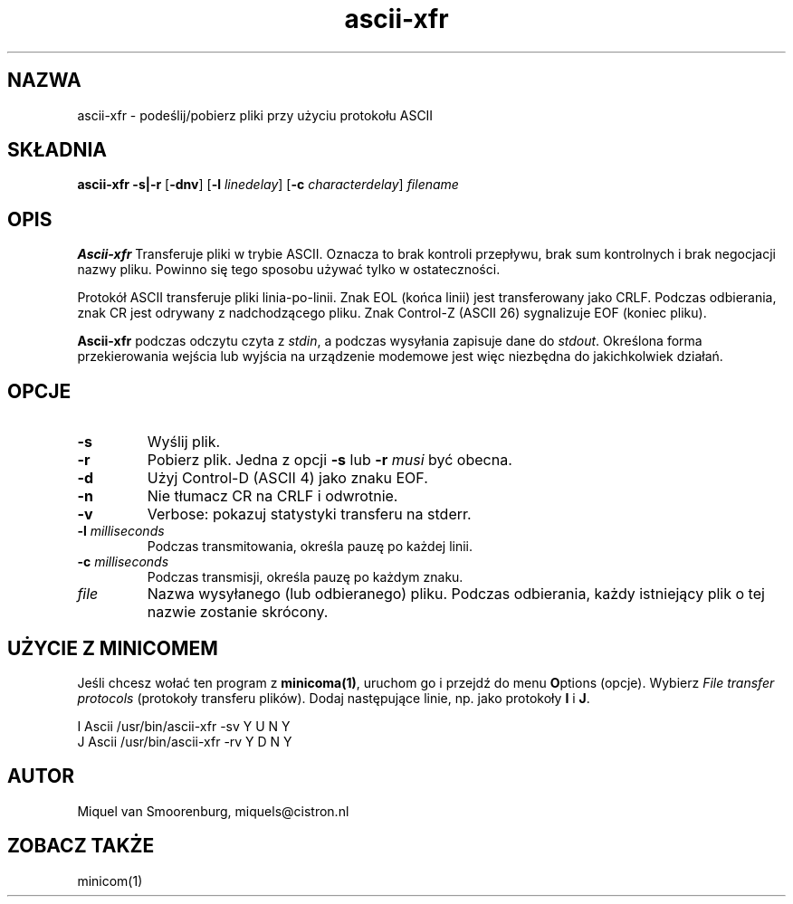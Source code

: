 .\" {PTM/PB/0.1/28-09-1998/"podeślij/pobierz pliki przy użyciu protokołu ASCII"}
.\" Translation (c) 1998 Przemek Borys <pborys@p-soft.silesia.linux.org.pl>
.TH ascii-xfr 1 "Februari 18, 1996" "" "Podręcznik użytkownika Linuksa"
.SH NAZWA
ascii-xfr \- podeślij/pobierz pliki przy użyciu protokołu ASCII
.SH SKŁADNIA
.B ascii-xfr
.B -s|-r
.RB [ \-dnv ]
.RB [ \-l
.IR linedelay ]
.RB [ \-c
.IR characterdelay ]
.I filename
.SH OPIS
.B Ascii-xfr
Transferuje pliki w trybie ASCII. Oznacza to brak kontroli przepływu,
brak sum kontrolnych i brak negocjacji nazwy pliku. Powinno się tego sposobu
używać tylko w ostateczności.
.PP
Protokół ASCII transferuje pliki linia-po-linii. Znak EOL (końca linii) jest
transferowany jako CRLF. Podczas odbierania, znak CR jest odrywany z
nadchodzącego pliku. Znak Control-Z (ASCII 26) sygnalizuje EOF (koniec
pliku).
.PP
\fBAscii-xfr\fP podczas odczytu czyta z \fIstdin\fP, a
podczas wysyłania zapisuje dane do \fIstdout\fP. Określona forma
przekierowania wejścia lub wyjścia na urządzenie modemowe jest więc
niezbędna do jakichkolwiek działań.
.SH OPCJE
.IP \fB\-s\fP
Wyślij plik.
.IP \fB\-r\fP
Pobierz plik. Jedna z opcji \fB-s\fP lub \fB-r\fP \fImusi\fP
być obecna.
.IP \fB\-d\fP
Użyj Control-D (ASCII 4) jako znaku EOF.
.IP \fB\-n\fP
Nie tłumacz CR na CRLF i odwrotnie.
.IP \fB\-v\fP
Verbose: pokazuj statystyki transferu na stderr.
.IP "\fB\-l\fP \fImilliseconds\fP"
Podczas transmitowania, określa pauzę po każdej linii.
.IP "\fB\-c\fP \fImilliseconds\fP"
Podczas transmisji, określa pauzę po każdym znaku.
.IP \fIfile\fP
Nazwa wysyłanego (lub odbieranego) pliku. Podczas odbierania, każdy
istniejący plik o tej nazwie zostanie skrócony.
.SH UŻYCIE Z MINICOMEM
Jeśli chcesz wołać ten program z \fBminicoma(1)\fP, uruchom go i przejdź do
menu \fBO\fPptions (opcje). Wybierz \fIFile transfer protocols\fP (protokoły
transferu plików). Dodaj następujące linie, np. jako protokoły \fBI\fP i \fBJ\fP.
.sp 1
.nf
I  Ascii    /usr/bin/ascii-xfr -sv   Y   U   N   Y
J  Ascii    /usr/bin/ascii-xfr -rv   Y   D   N   Y
.fi
.SH AUTOR
Miquel van Smoorenburg, miquels@cistron.nl
.SH "ZOBACZ TAKŻE"
minicom(1)
